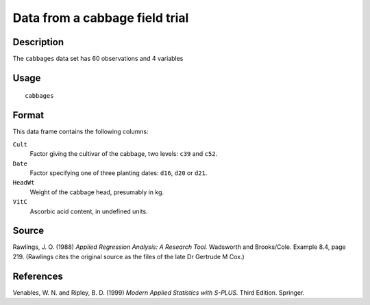 +--------------------------------------+--------------------------------------+
| cabbages                             |
| R Documentation                      |
+--------------------------------------+--------------------------------------+

Data from a cabbage field trial
-------------------------------

Description
~~~~~~~~~~~

The ``cabbages`` data set has 60 observations and 4 variables

Usage
~~~~~

::

    cabbages

Format
~~~~~~

This data frame contains the following columns:

``Cult``
    Factor giving the cultivar of the cabbage, two levels: ``c39`` and
    ``c52``.

``Date``
    Factor specifying one of three planting dates: ``d16``, ``d20`` or
    ``d21``.

``HeadWt``
    Weight of the cabbage head, presumably in kg.

``VitC``
    Ascorbic acid content, in undefined units.

Source
~~~~~~

Rawlings, J. O. (1988) *Applied Regression Analysis: A Research Tool.*
Wadsworth and Brooks/Cole. Example 8.4, page 219. (Rawlings cites the
original source as the files of the late Dr Gertrude M Cox.)

References
~~~~~~~~~~

Venables, W. N. and Ripley, B. D. (1999) *Modern Applied Statistics with
S-PLUS.* Third Edition. Springer.
